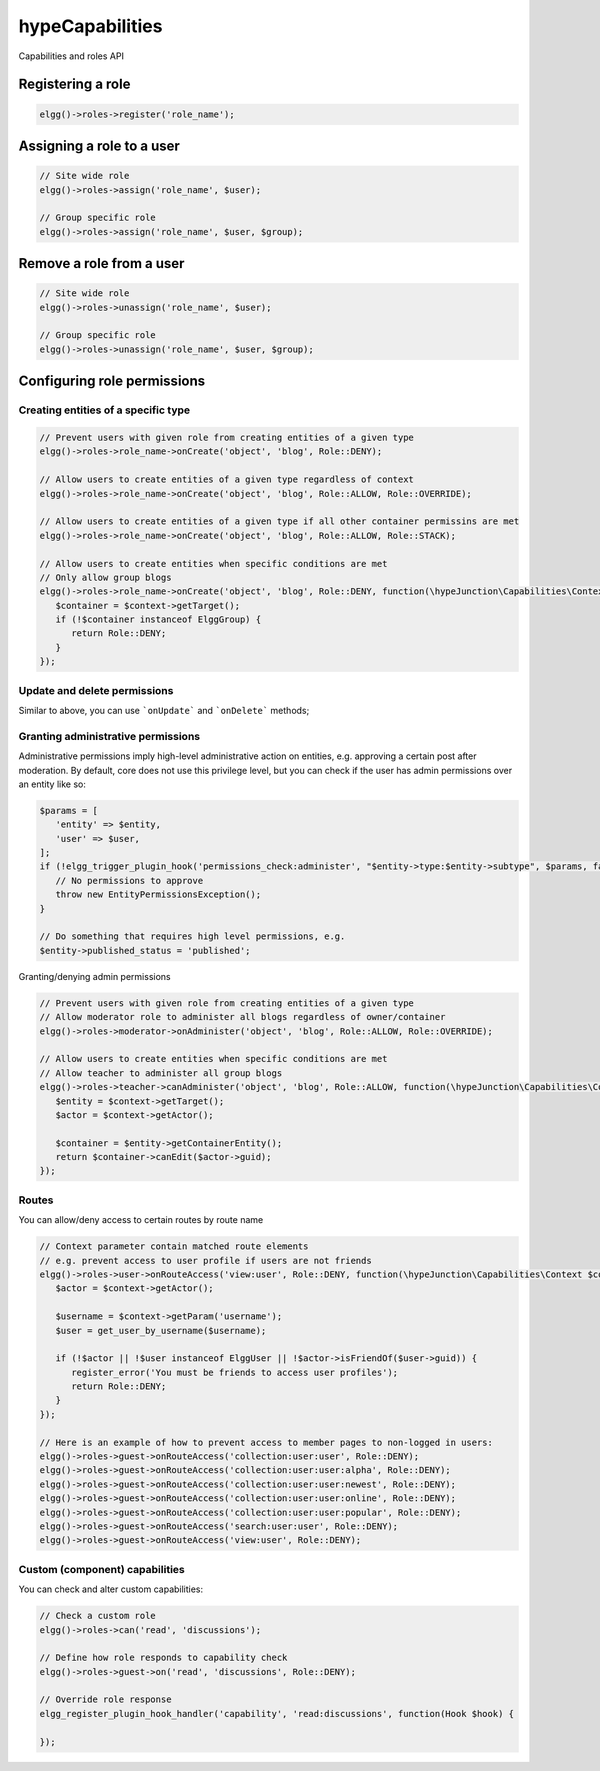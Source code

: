 hypeCapabilities
================

Capabilities and roles API

Registering a role
~~~~~~~~~~~~~~~~~~

.. code::

   elgg()->roles->register('role_name');

Assigning a role to a user
~~~~~~~~~~~~~~~~~~~~~~~~~~

.. code::

   // Site wide role
   elgg()->roles->assign('role_name', $user);

   // Group specific role
   elgg()->roles->assign('role_name', $user, $group);

Remove a role from a user
~~~~~~~~~~~~~~~~~~~~~~~~~

.. code::

   // Site wide role
   elgg()->roles->unassign('role_name', $user);

   // Group specific role
   elgg()->roles->unassign('role_name', $user, $group);


Configuring role permissions
~~~~~~~~~~~~~~~~~~~~~~~~~~~~

Creating entities of a specific type
------------------------------------

.. code::

   // Prevent users with given role from creating entities of a given type
   elgg()->roles->role_name->onCreate('object', 'blog', Role::DENY);

   // Allow users to create entities of a given type regardless of context
   elgg()->roles->role_name->onCreate('object', 'blog', Role::ALLOW, Role::OVERRIDE);

   // Allow users to create entities of a given type if all other container permissins are met
   elgg()->roles->role_name->onCreate('object', 'blog', Role::ALLOW, Role::STACK);

   // Allow users to create entities when specific conditions are met
   // Only allow group blogs
   elgg()->roles->role_name->onCreate('object', 'blog', Role::DENY, function(\hypeJunction\Capabilities\Context $context) {
      $container = $context->getTarget();
      if (!$container instanceof ElggGroup) {
         return Role::DENY;
      }
   });


Update and delete permissions
-----------------------------

Similar to above, you can use ```onUpdate``` and ```onDelete``` methods;

Granting administrative permissions
-----------------------------------

Administrative permissions imply high-level administrative action on entities, e.g. approving a certain post after moderation.
By default, core does not use this privilege level, but you can check if the user has admin permissions over an entity like so:

.. code::

   $params = [
      'entity' => $entity,
      'user' => $user,
   ];
   if (!elgg_trigger_plugin_hook('permissions_check:administer', "$entity->type:$entity->subtype", $params, false)) {
      // No permissions to approve
      throw new EntityPermissionsException();
   }

   // Do something that requires high level permissions, e.g.
   $entity->published_status = 'published';


Granting/denying admin permissions

.. code::

   // Prevent users with given role from creating entities of a given type
   // Allow moderator role to administer all blogs regardless of owner/container
   elgg()->roles->moderator->onAdminister('object', 'blog', Role::ALLOW, Role::OVERRIDE);

   // Allow users to create entities when specific conditions are met
   // Allow teacher to administer all group blogs
   elgg()->roles->teacher->canAdminister('object', 'blog', Role::ALLOW, function(\hypeJunction\Capabilities\Context $context) {
      $entity = $context->getTarget();
      $actor = $context->getActor();

      $container = $entity->getContainerEntity();
      return $container->canEdit($actor->guid);
   });

Routes
------

You can allow/deny access to certain routes by route name

.. code::

   // Context parameter contain matched route elements
   // e.g. prevent access to user profile if users are not friends
   elgg()->roles->user->onRouteAccess('view:user', Role::DENY, function(\hypeJunction\Capabilities\Context $context) {
      $actor = $context->getActor();

      $username = $context->getParam('username');
      $user = get_user_by_username($username);

      if (!$actor || !$user instanceof ElggUser || !$actor->isFriendOf($user->guid)) {
         register_error('You must be friends to access user profiles');
         return Role::DENY;
      }
   });

   // Here is an example of how to prevent access to member pages to non-logged in users:
   elgg()->roles->guest->onRouteAccess('collection:user:user', Role::DENY);
   elgg()->roles->guest->onRouteAccess('collection:user:user:alpha', Role::DENY);
   elgg()->roles->guest->onRouteAccess('collection:user:user:newest', Role::DENY);
   elgg()->roles->guest->onRouteAccess('collection:user:user:online', Role::DENY);
   elgg()->roles->guest->onRouteAccess('collection:user:user:popular', Role::DENY);
   elgg()->roles->guest->onRouteAccess('search:user:user', Role::DENY);
   elgg()->roles->guest->onRouteAccess('view:user', Role::DENY);

Custom (component) capabilities
-------------------------------

You can check and alter custom capabilities:

.. code::

   // Check a custom role
   elgg()->roles->can('read', 'discussions');

   // Define how role responds to capability check
   elgg()->roles->guest->on('read', 'discussions', Role::DENY);

   // Override role response
   elgg_register_plugin_hook_handler('capability', 'read:discussions', function(Hook $hook) {

   });